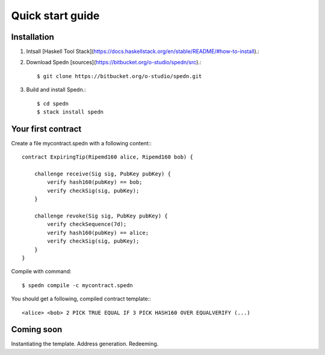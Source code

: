 =================
Quick start guide
=================

Installation
============

1. Intsall [Haskell Tool Stack](https://docs.haskellstack.org/en/stable/README/#how-to-install).::
2. Download Spedn [sources](https://bitbucket.org/o-studio/spedn/src).::

    $ git clone https://bitbucket.org/o-studio/spedn.git

3. Build and install Spedn.::

    $ cd spedn
    $ stack install spedn


Your first contract
===================

Create a file mycontract.spedn with a following content:::

    contract ExpiringTip(Ripemd160 alice, Ripemd160 bob) {
    
        challenge receive(Sig sig, PubKey pubKey) {
            verify hash160(pubKey) == bob;
            verify checkSig(sig, pubKey);
        }
    
        challenge revoke(Sig sig, PubKey pubKey) {
            verify checkSequence(7d);
            verify hash160(pubKey) == alice;
            verify checkSig(sig, pubKey);
        }
    }

Compile with command::

    $ spedn compile -c mycontract.spedn

You should get a following, compiled contract template:::

    <alice> <bob> 2 PICK TRUE EQUAL IF 3 PICK HASH160 OVER EQUALVERIFY (...)

Coming soon
===========

Instantiating the template. Address generation. Redeeming.
